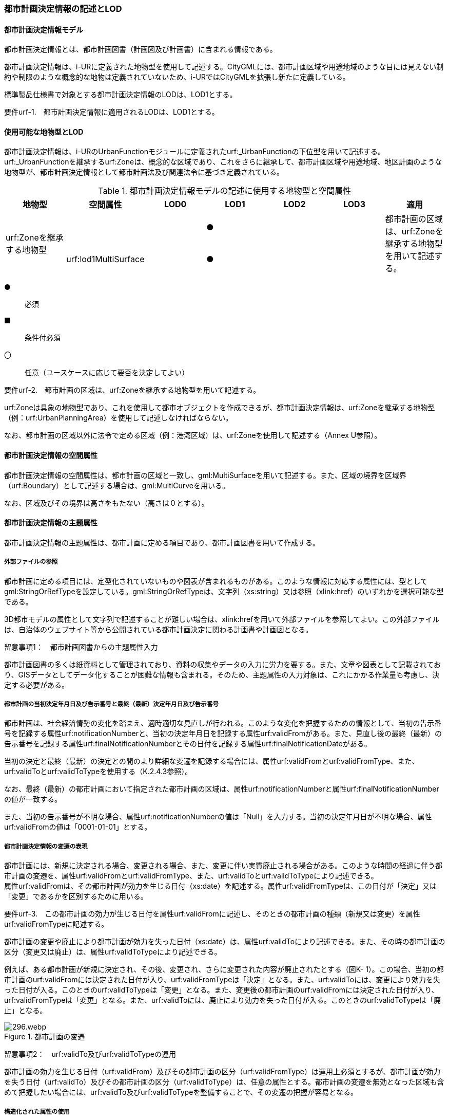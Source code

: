 [[tocK_02]]
=== 都市計画決定情報の記述とLOD


==== 都市計画決定情報モデル

都市計画決定情報とは、都市計画図書（計画図及び計画書）に含まれる情報である。

都市計画決定情報は、i-URに定義された地物型を使用して記述する。CityGMLには、都市計画区域や用途地域のような目には見えない制約や制限のような概念的な地物は定義されていないため、i-URではCityGMLを拡張し新たに定義している。

標準製品仕様書で対象とする都市計画決定情報のLODは、LOD1とする。

****
要件urf-1.　都市計画決定情報に適用されるLODは、LOD1とする。
****


==== 使用可能な地物型とLOD

都市計画決定情報は、i-URのUrbanFunctionモジュールに定義されたurf:_UrbanFunctionの下位型を用いて記述する。urf:_UrbanFunctionを継承するurf:Zoneは、概念的な区域であり、これをさらに継承して、都市計画区域や用途地域、地区計画のような地物型が、都市計画決定情報として都市計画法及び関連法令に基づき定義されている。

[cols=7]
.都市計画決定情報モデルの記述に使用する地物型と空間属性
|===
^h| 地物型 ^h| 空間属性 ^h| LOD0 ^h| LOD1 ^h| LOD2 ^h| LOD3 ^h| 適用
.2+| urf:Zoneを継承する地物型 | | ^| ● | | .2+| 都市計画の区域は、urf:Zoneを継承する地物型を用いて記述する。
| urf:lod1MultiSurface | ^| ● | |

|===

[key]
●:: 必須
■:: 条件付必須
〇:: 任意（ユースケースに応じて要否を決定してよい）

[disc]
****
要件urf-2.　都市計画の区域は、urf:Zoneを継承する地物型を用いて記述する。
****

urf:Zoneは具象の地物型であり、これを使用して都市オブジェクトを作成できるが、都市計画決定情報は、urf:Zoneを継承する地物型（例：urf:UrbanPlanningArea）を使用して記述しなければならない。

なお、都市計画の区域以外に法令で定める区域（例：港湾区域）は、urf:Zoneを使用して記述する（Annex U参照）。


==== 都市計画決定情報の空間属性

都市計画決定情報の空間属性は、都市計画の区域と一致し、gml:MultiSurfaceを用いて記述する。また、区域の境界を区域界（urf:Boundary）として記述する場合は、gml:MultiCurveを用いる。

なお、区域及びその境界は高さをもたない（高さは０とする）。


==== 都市計画決定情報の主題属性

都市計画決定情報の主題属性は、都市計画に定める項目であり、都市計画図書を用いて作成する。

===== 外部ファイルの参照

都市計画に定める項目には、定型化されていないものや図表が含まれるものがある。このような情報に対応する属性には、型としてgml:StringOrRefTypeを設定している。gml:StringOrRefTypeは、文字列（xs:string）又は参照（xlink:href）のいずれかを選択可能な型である。

3D都市モデルの属性として文字列で記述することが難しい場合は、xlink:hrefを用いて外部ファイルを参照してよい。この外部ファイルは、自治体のウェブサイト等から公開されている都市計画決定に関わる計画書や計画図となる。

留意事項1：　都市計画図書からの主題属性入力

都市計画図書の多くは紙資料として管理されており、資料の収集やデータの入力に労力を要する。また、文章や図表として記載されており、GISデータとしてデータ化することが困難な情報も含まれる。そのため、主題属性の入力対象は、これにかかる作業量も考慮し、決定する必要がある。

===== 都市計画の当初決定年月日及び告示番号と最終（最新）決定年月日及び告示番号

都市計画は、社会経済情勢の変化を踏まえ、適時適切な見直しが行われる。このような変化を把握するための情報として、当初の告示番号を記録する属性urf:notificationNumberと、当初の決定年月日を記録する属性urf:validFromがある。また、見直し後の最終（最新）の告示番号を記録する属性urf:finalNotificationNumberとその日付を記録する属性urf:finalNotificationDateがある。

当初の決定と最終（最新）の決定との間のより詳細な変遷を記録する場合には、属性urf:validFromとurf:validFromType、また、urf:validToとurf:validToTypeを使用する（K.2.4.3参照）。

なお、最終（最新）の都市計画において指定された都市計画の区域は、属性urf:notificationNumberと属性urf:finalNotificationNumberの値が一致する。

また、当初の告示番号が不明な場合、属性urf:notificationNumberの値は「Null」を入力する。当初の決定年月日が不明な場合、属性urf:validFromの値は「0001-01-01」とする。

===== 都市計画決定情報の変遷の表現

都市計画には、新規に決定される場合、変更される場合、また、変更に伴い実質廃止される場合がある。このような時間の経過に伴う都市計画の変遷を、属性urf:validFromとurf:validFromType、また、urf:validToとurf:validToTypeにより記述できる。 +
属性urf:validFromは、その都市計画が効力を生じる日付（xs:date）を記述する。属性urf:validFromTypeは、この日付が「決定」又は「変更」であるかを区別するために用いる。

****
要件urf-3.　この都市計画の効力が生じる日付を属性urf:validFromに記述し、そのときの都市計画の種類（新規又は変更）を属性urf:validFromTypeに記述する。
****


都市計画の変更や廃止により都市計画が効力を失った日付（xs:date）は、属性urf:validToにより記述できる。また、その時の都市計画の区分（変更又は廃止）は、属性urf:validToTypeにより記述できる。

例えば、ある都市計画が新規に決定され、その後、変更され、さらに変更された内容が廃止されたとする（図K- 1）。この場合、当初の都市計画のurf:validFromには決定された日付が入り、urf:validFromTypeは「決定」となる。また、urf:validToには、変更により効力を失った日付が入る。このときのurf:validToTypeは「変更」となる。また、変更後の都市計画のurf:validFromには決定された日付が入り、urf:validFromTypeは「変更」となる。また、urf:validToには、廃止により効力を失った日付が入る。このときのurf:validToTypeは「廃止」となる。


.都市計画の変遷
image::images/296.webp.png[]

留意事項2：　urf:validTo及びurf:validToTypeの運用

都市計画の効力を生じる日付（urf:validFrom）及びその都市計画の区分（urf:validFromType）は運用上必須とするが、都市計画が効力を失う日付（urf:validTo）及びその都市計画の区分（urf:validToType）は、任意の属性とする。都市計画の変遷を無効となった区域も含めて把握したい場合には、urf:validTo及びurf:validToTypeを整備することで、その変遷の把握が容易となる。

===== 構造化された属性の使用

都市施設は、その種類によって都市計画に定める事項が異なる場合がある。例えば、交通施設の場合、道路は種別及び車線の数（車線のない道路である場合を除く。）その他の構造が必要であるが、自動車ターミナルの場合は種別及び面積が必要となる。

標準製品仕様書では、道路や自動車ターミナルといった都市計画法第11条第1項各号に挙げられた都市施設の種類ごとに、都市計画に定める事項が異なる場合にはこれらを都市施設の種類ごとにデータ型として構造化している。都市施設の種類は、属性urf:functionによって分かる。そのため、属性urf:functionの値により、使用すべきデータ型が限定される。例えば、属性urf:functionの値が「道路」を示す場合には、道路のために構造化されたデータ型を使用できる。

****
要件urf-4.　都市施設ごとに構造化されたデータ型は、都市施設の属性urf:functionと一致していなければならない。
****


==== 都市計画決定情報の階層構造

都市計画決定情報には、地物の階層構造（包含関係）が定義されている。階層構造をもつ場合は、全体となる地物の一部として、部品となる地物を記述できる。階層構造は、応用スキーマクラス図において、集成の関連で記述される。

階層構造をもつ地物の組み合わせを表K- 2に示す。

[cols=3]
.階層構造をもつ地物の組合せ
|===
h| 全体となる地物 h| 部品となる地物 h| 説明
| urf:Zoneを継承する全ての地物 | urf:Boundary（境界） | 区域と区域の境界との関係。
| urf:UrbanFacility（都市施設）を継承する地物型のうち、都市計画法施行令第6条の2に掲げられる都市施設を表す地物型 | urf:ThreeDimentionalExtent（立体的な範囲） | 都市施設と、都市施設に定められた立体的な範囲との関係。
| urf:_AbstractDistritPlan（地区計画等）を継承する地物型 | urf:PromotionArea（再開発等促進区、開発整備促進区、沿道再開発等促進区） | 地区計画等と、地区計画等に定める再開発等促進区、開発整備促進区、沿道再開発促進区との関係。
| urf:_AbstractDistrictPlan（地区計画等）を継承する地物型 | urf:DistrictDevelopmentPlan（地区整備計計画）及びこれを継承する地物型 | 地区計画等と地区計画等において定められた地区整備計画との関係。
| urf:DistrictDevelopmentPlan及びこれを継承する地物型 | urf:District（地区） | 地区整備計画と、地区整備計画において定められる、建築物等の用途の制限等都市計画法第12条の5第7項第2号に掲げられた事項が設定された地区との関係。
| urf:DistrictDevelopmentPlan及びこれを継承する地物型 | urf:DistrictFacility及びこれを継承する地物型 | 地区整備計画と、地区整備計画において定められる地区施設との関係。
| urf:DisasterPreventionBlockImprovementZonePlan（防災街区整備地区計画） | urf:ZonalDisasterPreventionFacility（地区防災施設） | 防災街区整備地区計画と、防災街区整備地区計画において定められる地区防災施設との関係。

|===

階層構造をもつ地物の組み合わせをCityGML形式に符号化する際には、部品となる地物を全体となる地物の子要素として出力しなければならない。

****
要件urf-5.　階層構造をもつ地物の組み合わせでは、部品となる地物が全体となる地物の子要素として符号化しなければならない。
****

図K- 2に例を示す。urf:DistrictDevelopmentPlan（地区整備計画）とurf:District（地区）との間には、応用スキーマ図では集約で関連付けられ、urf:DistrictDevelopmentPlanが全体、urf:Districtが部品として定義されている。この場合、CityGML形式に符号化する際にはurf:DistrictDevelopmentPlanのタグの子要素としてurf:Districtが出現しなければならない。


.階層構造をもつ地物のXMLインスタンス
image::images/297.webp.png[]

